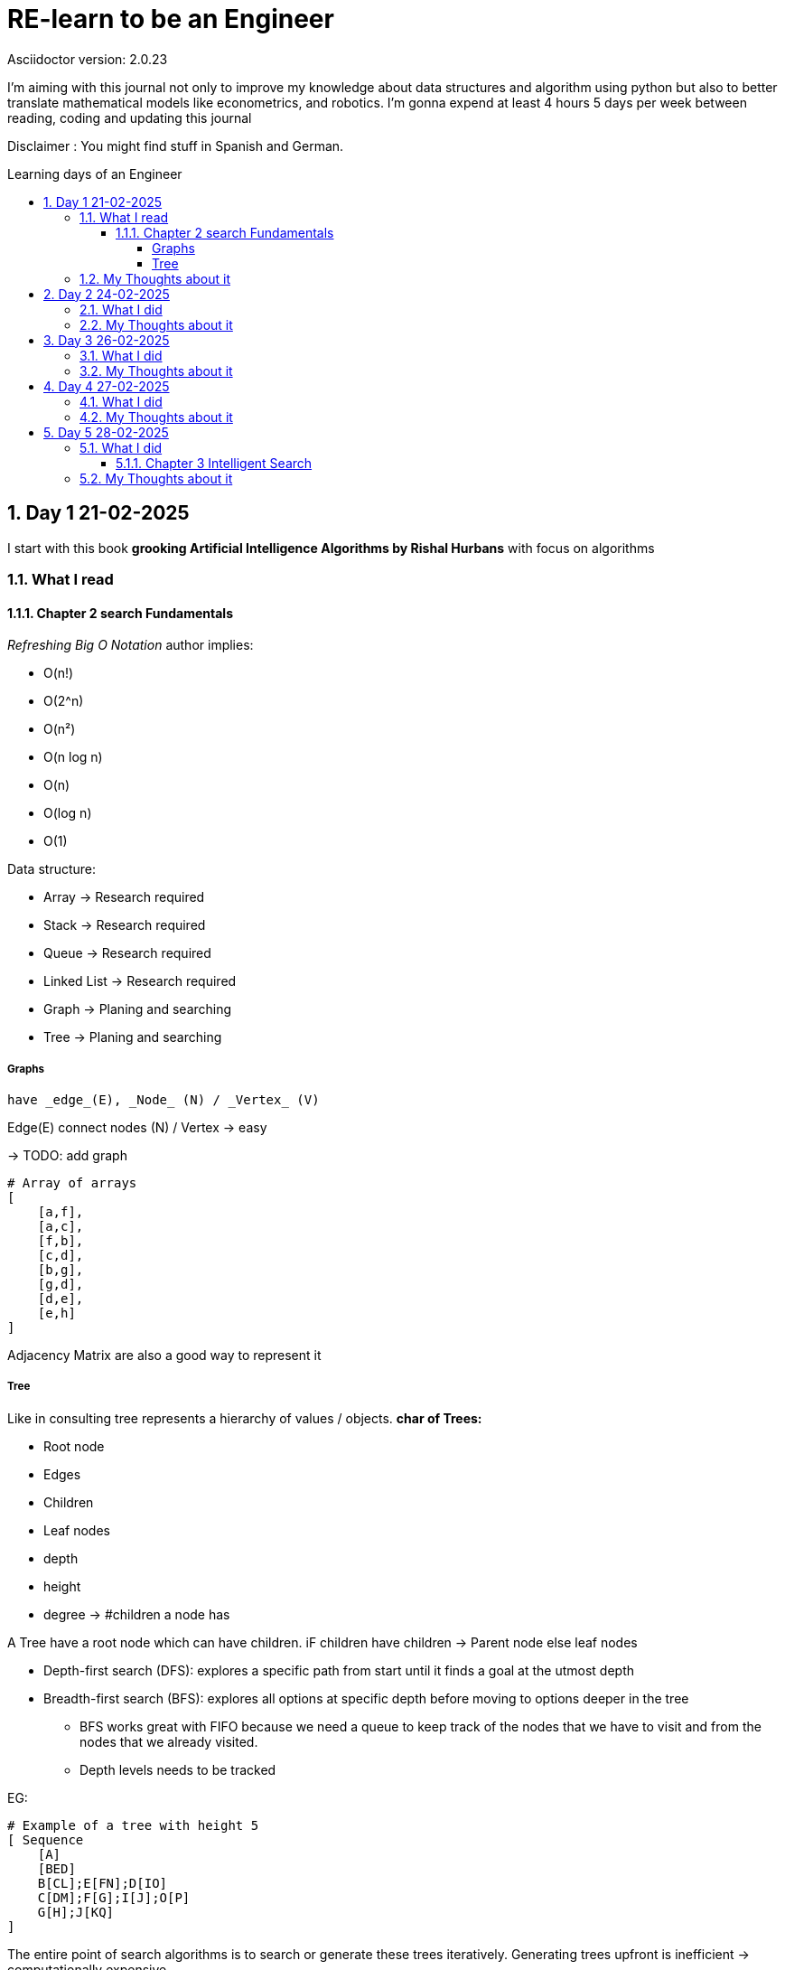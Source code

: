 # RE-learn to be an Engineer
Asciidoctor version: {asciidoctor-version}
:toc:
:toc: preamble
:toc-title: Learning days of an Engineer 
:toclevels: 4
:sectnums:

//Configuration stuff
:source-highlighter: coderay
:coderay-linenums-mode: inline
:customcss: my-css.css

I'm aiming with this journal not only to improve my knowledge about data structures and algorithm using python but also to better translate mathematical models like econometrics, and robotics. I'm gonna expend at least 4 hours 5 days per week between reading, coding and updating this journal


Disclaimer : You might find stuff in Spanish and German. 


## Day 1 21-02-2025

I start with this book **grooking 
Artificial Intelligence Algorithms by Rishal Hurbans** with focus on algorithms

### What I read

#### Chapter 2 search Fundamentals

_Refreshing Big O Notation_ author implies:

* O(n!)
* O(2^n)
* O(n²)
* O(n log n)
* O(n)
* O(log n)
* O(1) 


Data structure:

* Array -> Research required 
* Stack -> Research required
* Queue -> Research required
* Linked List -> Research required
* Graph -> Planing and searching
* Tree -> Planing and searching

##### Graphs 
    have _edge_(E), _Node_ (N) / _Vertex_ (V)

Edge(E) connect nodes (N) / Vertex -> easy 


-> TODO: add graph
[%linenums,Python]
----
# Array of arrays
[ 
    [a,f],
    [a,c],
    [f,b],
    [c,d],
    [b,g],
    [g,d],
    [d,e],
    [e,h]
]
----
Adjacency Matrix are also a good way to represent it

##### Tree

Like in consulting tree represents a hierarchy of values / objects. 
**char of Trees:**

* Root node
* Edges
* Children
* Leaf nodes
* depth
* height
* degree -> #children a node has 

A Tree have a root node which can have children. iF children have children -> Parent node else leaf nodes

* Depth-first search (DFS): explores a specific path from start until it finds a goal at the utmost depth

* Breadth-first search (BFS): explores all options at specific depth before moving to options deeper in the tree
** BFS works great with FIFO because we need a queue to keep track of the nodes that we have to visit and from the nodes that we already visited.
** Depth levels needs to be tracked

EG:
[%linenums,Python]
----
# Example of a tree with height 5
[ Sequence
    [A]
    [BED]
    B[CL];E[FN];D[IO]
    C[DM];F[G];I[J];O[P]
    G[H];J[KQ]
]


----


The entire point of search algorithms is to search or generate these trees iteratively. Generating trees upfront is inefficient -> computationally expensive



### My Thoughts about it

Data and Information aren't the same while data means "raw facts", information requires context and therefore meaning

I'm not done with the chapter. I need to implement both algos

BFS can be used to find the shortest path to a point. Supply chain there are already some equations for it.
In robotics I could see it as part of path optimization

Tomorrow I will implement my first implementation based on pseudocode and create the first test for it 

---

## Day 2 24-02-2025

### What I did

today I expend around 2 hours working with the algorithm and a first implementation for a grid 

### My Thoughts about it

I underestimate the code for grid + algorithm and also trying to make it interactive. All at the same time was not the best idea (too many modifications at the same time).To avoid this tomorrow, I'll first define a few requirements for the grid (maze creator) and then design a simple architecture to code it faster.

## Day 3 26-02-2025

### What I did

today I expend around 3 hours working fixing the grid and creating the first Idea on how to implement the movement in the grid. The black x's are obstacles, the red square represents the goal and the blue star the starting point

image::pictures/first_maze.png[maze_v01,480,320]


### My Thoughts about it

It was nice to revisit concepts about unpacking and how to implement everything a little bit nicer. I could use OOP for the maze and add some methods like update maze, create maze and so on. But until might be too much for only two functions.

I've been also reading other books regarding algorithms and principle of data science. There is a lot to do and to improve. But after the maze generator I'll be developing the algos and making some benchmarking. 

*I don't want and will not use any LLM at the moment to generate my code* Pen and paper is the way to go right now to design and to write my pseudo code

## Day 4 27-02-2025

I spend around 3 hours working on this day

### What I did

Now the algorithm is implemented and with plot maze I can do some tests for it.

image::pictures/bfs_algorith.gif[maze_v01,480,320]


### My Thoughts about it

For a small 6x6 grid with 3 roadblocks the algo required 11 attempts to achieve the goal. For bigger mazes can be very slow. There are a few things that I can optimize in my code. Like the movement or the plotting tool of the maze. Also I shall remove the plot tool from the algo.

I would like to invest more time in the code quality. I'll focus first to deliver the other algos also make unit test 


## Day 5 28-02-2025


### What I did

dfs algo is implemented. Furthermore, I read Into about other graphs types:

* Undirected
* Directed
* Disconnected
* Acyclic
* Complete
* Complete bipartite
* Weighted graph

and other ways to represent them _incidence matrix_ or _adjaceny lists_

image::pictures/dfs_algorith.png[maze_v02,480,320]



#### Chapter 3 Intelligent Search

Goals: 
[.red.background]
* Understanding and designing heuristics for guided search
* Identifying problems suited to being solved with guided search approaches
* Understanding and designing a guided search algorithm
* Designing a search algorithm to play a two player game


I start with the A* algorithm and will have to modify our move function for maze to take into account the costs of movement.


### My Thoughts about it

This can be used to optimize "routes" like for supply chains or to find connections between "nodes" depending on what you define as a node.

Matrix representation is a good an easy way to understand dependencies. This is also a good way to implement these algorithms in system engineering or product development (search for dependencies)

Overall it is clear that uninformed search are computational expensive. Therefore, it is important to choose a suitable algorithm for the problem (this requires experience if you are trying to analyze a technical problem)
